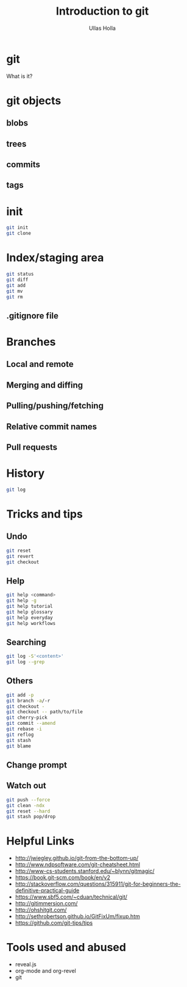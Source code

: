 #+Title: Introduction to git
#+Author: Ullas Holla
#+Email: ullas.holla@sap.com

#+OPTIONS: reveal_title_slide:nil
#+OPTIONS: toc:nil
#+OPTIONS: reveal_single_file:t
#+OPTIONS: num:nil
* git
#+ATTR_REVEAL: :frag t
  What is it?

** 
#+REVEAL_HTML: <a href="https://xkcd.com/1597/"><img src="https://imgs.xkcd.com/comics/git_2x.png" height="600"  /></a>
* git objects
** blobs
** trees
** commits
** tags
* init
#+BEGIN_SRC bash
  git init
  git clone
#+END_SRC
* Index/staging area
#+BEGIN_SRC bash
  git status
  git diff
  git add
  git mv
  git rm
#+END_SRC
** .gitignore file
* Branches
** Local and remote
** Merging and diffing
** Pulling/pushing/fetching
** Relative commit names
** Pull requests
* History
#+BEGIN_SRC bash
  git log
#+END_SRC
#+REVEAL_HTML: <a href="https://xkcd.com/1296/"><img src="https://imgs.xkcd.com/comics/git_commit_2x.png" height="600"  /></a>
* Tricks and tips
** Undo
#+BEGIN_SRC bash
  git reset
  git revert
  git checkout
#+END_SRC
** Help
#+BEGIN_SRC bash
  git help <command>
  git help -g
  git help tutorial
  git help glossary
  git help everyday
  git help workflows
#+END_SRC
** Searching
#+BEGIN_SRC bash
  git log -S'<content>'
  git log --grep
#+END_SRC
** Others
#+BEGIN_SRC bash
  git add -p
  git branch -a/-r
  git checkout -
  git checkout -- path/to/file
  git cherry-pick 
  git commit --amend
  git rebase -i
  git reflog
  git stash
  git blame
#+END_SRC
** Change prompt
** Watch out
#+BEGIN_SRC sh
   git push --force
   git clean -ndx
   git reset --hard
   git stash pop/drop
#+END_SRC
* Helpful Links
 * http://jwiegley.github.io/git-from-the-bottom-up/
 * http://www.ndpsoftware.com/git-cheatsheet.html
 * http://www-cs-students.stanford.edu/~blynn/gitmagic/
 * https://book.git-scm.com/book/en/v2
 * http://stackoverflow.com/questions/315911/git-for-beginners-the-definitive-practical-guide
 * https://www.sbf5.com/~cduan/technical/git/
 * http://gitimmersion.com/
 * http://ohshitgit.com/
 * http://sethrobertson.github.io/GitFixUm/fixup.htm
 * https://github.com/git-tips/tips
* Tools used and abused
  * reveal.js
  * org-mode and org-revel
  * git
